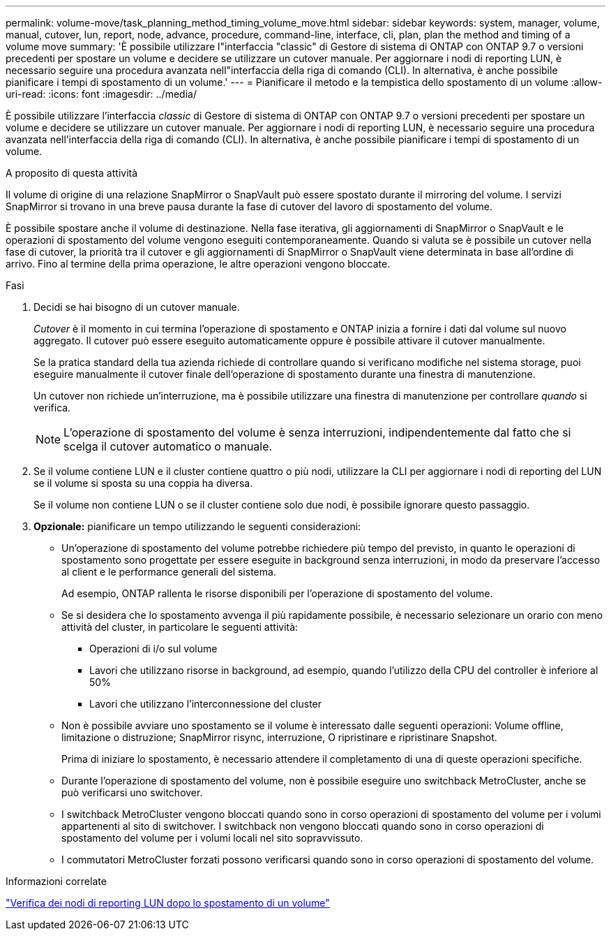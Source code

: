 ---
permalink: volume-move/task_planning_method_timing_volume_move.html 
sidebar: sidebar 
keywords: system, manager, volume, manual, cutover, lun, report, node, advance, procedure, command-line, interface, cli, plan, plan the method and timing of a volume move 
summary: 'È possibile utilizzare l"interfaccia "classic" di Gestore di sistema di ONTAP con ONTAP 9.7 o versioni precedenti per spostare un volume e decidere se utilizzare un cutover manuale. Per aggiornare i nodi di reporting LUN, è necessario seguire una procedura avanzata nell"interfaccia della riga di comando (CLI). In alternativa, è anche possibile pianificare i tempi di spostamento di un volume.' 
---
= Pianificare il metodo e la tempistica dello spostamento di un volume
:allow-uri-read: 
:icons: font
:imagesdir: ../media/


[role="lead"]
È possibile utilizzare l'interfaccia _classic_ di Gestore di sistema di ONTAP con ONTAP 9.7 o versioni precedenti per spostare un volume e decidere se utilizzare un cutover manuale. Per aggiornare i nodi di reporting LUN, è necessario seguire una procedura avanzata nell'interfaccia della riga di comando (CLI). In alternativa, è anche possibile pianificare i tempi di spostamento di un volume.

.A proposito di questa attività
Il volume di origine di una relazione SnapMirror o SnapVault può essere spostato durante il mirroring del volume. I servizi SnapMirror si trovano in una breve pausa durante la fase di cutover del lavoro di spostamento del volume.

È possibile spostare anche il volume di destinazione. Nella fase iterativa, gli aggiornamenti di SnapMirror o SnapVault e le operazioni di spostamento del volume vengono eseguiti contemporaneamente. Quando si valuta se è possibile un cutover nella fase di cutover, la priorità tra il cutover e gli aggiornamenti di SnapMirror o SnapVault viene determinata in base all'ordine di arrivo. Fino al termine della prima operazione, le altre operazioni vengono bloccate.

.Fasi
. Decidi se hai bisogno di un cutover manuale.
+
_Cutover_ è il momento in cui termina l'operazione di spostamento e ONTAP inizia a fornire i dati dal volume sul nuovo aggregato. Il cutover può essere eseguito automaticamente oppure è possibile attivare il cutover manualmente.

+
Se la pratica standard della tua azienda richiede di controllare quando si verificano modifiche nel sistema storage, puoi eseguire manualmente il cutover finale dell'operazione di spostamento durante una finestra di manutenzione.

+
Un cutover non richiede un'interruzione, ma è possibile utilizzare una finestra di manutenzione per controllare _quando_ si verifica.

+
[NOTE]
====
L'operazione di spostamento del volume è senza interruzioni, indipendentemente dal fatto che si scelga il cutover automatico o manuale.

====
. Se il volume contiene LUN e il cluster contiene quattro o più nodi, utilizzare la CLI per aggiornare i nodi di reporting del LUN se il volume si sposta su una coppia ha diversa.
+
Se il volume non contiene LUN o se il cluster contiene solo due nodi, è possibile ignorare questo passaggio.

. *Opzionale:* pianificare un tempo utilizzando le seguenti considerazioni:
+
** Un'operazione di spostamento del volume potrebbe richiedere più tempo del previsto, in quanto le operazioni di spostamento sono progettate per essere eseguite in background senza interruzioni, in modo da preservare l'accesso al client e le performance generali del sistema.
+
Ad esempio, ONTAP rallenta le risorse disponibili per l'operazione di spostamento del volume.

** Se si desidera che lo spostamento avvenga il più rapidamente possibile, è necessario selezionare un orario con meno attività del cluster, in particolare le seguenti attività:
+
*** Operazioni di i/o sul volume
*** Lavori che utilizzano risorse in background, ad esempio, quando l'utilizzo della CPU del controller è inferiore al 50%
*** Lavori che utilizzano l'interconnessione del cluster


** Non è possibile avviare uno spostamento se il volume è interessato dalle seguenti operazioni: Volume offline, limitazione o distruzione; SnapMirror risync, interruzione, O ripristinare e ripristinare Snapshot.
+
Prima di iniziare lo spostamento, è necessario attendere il completamento di una di queste operazioni specifiche.

** Durante l'operazione di spostamento del volume, non è possibile eseguire uno switchback MetroCluster, anche se può verificarsi uno switchover.
** I switchback MetroCluster vengono bloccati quando sono in corso operazioni di spostamento del volume per i volumi appartenenti al sito di switchover. I switchback non vengono bloccati quando sono in corso operazioni di spostamento del volume per i volumi locali nel sito sopravvissuto.
** I commutatori MetroCluster forzati possono verificarsi quando sono in corso operazioni di spostamento del volume.




.Informazioni correlate
link:task_verifying_lun_reporting_nodes_after_moving_volume.html["Verifica dei nodi di reporting LUN dopo lo spostamento di un volume"]
